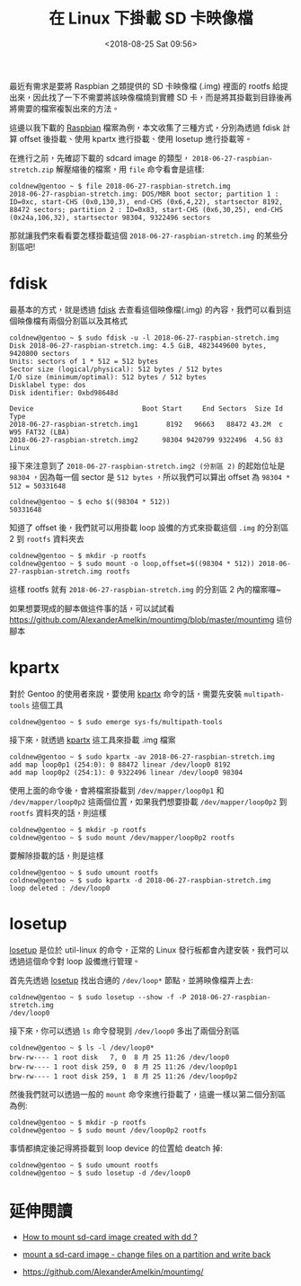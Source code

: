 #+TITLE: 在 Linux 下掛載 SD 卡映像檔
#+DATE: <2018-08-25 Sat 09:56>
#+ABBRLINK: ff159f7c
#+OPTIONS: num:nil ^:nil
#+TAGS: linux
#+LANGUAGE: zh-tw

最近有需求是要將 Raspbian 之類提供的 SD 卡映像檔 (.img) 裡面的 rootfs 給提出來，因此找了一下不需要將該映像檔燒到實體 SD 卡，而是將其掛載到目錄後再將需要的檔案複製出來的方法。

#+HTML: <!-- more -->

這邊以我下載的 [[https://www.raspberrypi.org/downloads/raspbian/][Raspbian]] 檔案為例，本文收集了三種方式，分別為透過 fdisk 計算 offset 後掛載、使用 kpartx 進行掛載、使用 losetup 進行掛載等。

在進行之前，先確認下載的 sdcard image 的類型， =2018-06-27-raspbian-stretch.zip= 解壓縮後的檔案，用 =file= 命令看會是這樣:

#+BEGIN_EXAMPLE
  coldnew@gentoo ~ $ file 2018-06-27-raspbian-stretch.img
  2018-06-27-raspbian-stretch.img: DOS/MBR boot sector; partition 1 : ID=0xc, start-CHS (0x0,130,3), end-CHS (0x6,4,22), startsector 8192, 88472 sectors; partition 2 : ID=0x83, start-CHS (0x6,30,25), end-CHS (0x24a,106,32), startsector 98304, 9322496 sectors
#+END_EXAMPLE

那就讓我們來看看要怎樣掛載這個 =2018-06-27-raspbian-stretch.img= 的某些分割區吧!

* fdisk

最基本的方式，就是透過 [[http://man7.org/linux/man-pages/man8/fdisk.8.html][fdisk]] 去查看這個映像檔(.img) 的內容，我們可以看到這個映像檔有兩個分割區以及其格式

#+BEGIN_EXAMPLE
  coldnew@gentoo ~ $ sudo fdisk -u -l 2018-06-27-raspbian-stretch.img
  Disk 2018-06-27-raspbian-stretch.img: 4.5 GiB, 4823449600 bytes, 9420800 sectors
  Units: sectors of 1 * 512 = 512 bytes
  Sector size (logical/physical): 512 bytes / 512 bytes
  I/O size (minimum/optimal): 512 bytes / 512 bytes
  Disklabel type: dos
  Disk identifier: 0xbd98648d

  Device                           Boot Start     End Sectors  Size Id Type
  2018-06-27-raspbian-stretch.img1       8192   96663   88472 43.2M  c W95 FAT32 (LBA)
  2018-06-27-raspbian-stretch.img2      98304 9420799 9322496  4.5G 83 Linux
#+END_EXAMPLE

接下來注意到了 =2018-06-27-raspbian-stretch.img2 (分割區 2)= 的起始位址是 =98304= ，因為每一個 sector 是 =512 bytes= ，所以我們可以算出 offset 為 ~98304 * 512 = 50331648~

#+BEGIN_EXAMPLE
  coldnew@gentoo ~ $ echo $((98304 * 512))
  50331648
#+END_EXAMPLE

知道了 offset 後，我們就可以用掛載 loop 設備的方式來掛載這個 =.img= 的分割區 2 到 =rootfs= 資料夾去

#+BEGIN_EXAMPLE
  coldnew@gentoo ~ $ mkdir -p rootfs
  coldnew@gentoo ~ $ sudo mount -o loop,offset=$((98304 * 512)) 2018-06-27-raspbian-stretch.img rootfs
#+END_EXAMPLE

這樣 rootfs 就有 =2018-06-27-raspbian-stretch.img= 的分割區 2 內的檔案囉~

如果想要現成的腳本做這件事的話，可以試試看 https://github.com/AlexanderAmelkin/mountimg/blob/master/mountimg 這份腳本

* kpartx

對於 Gentoo 的使用者來說，要使用 [[https://www.linux.org/docs/man8/kpartx.html][kpartx]] 命令的話，需要先安裝 =multipath-tools= 這個工具

#+BEGIN_EXAMPLE
  coldnew@gentoo ~ $ sudo emerge sys-fs/multipath-tools
#+END_EXAMPLE

接下來，就透過 [[https://www.linux.org/docs/man8/kpartx.html][kpartx]] 這工具來掛載 .img 檔案

#+BEGIN_EXAMPLE
  coldnew@gentoo ~ $ sudo kpartx -av 2018-06-27-raspbian-stretch.img
  add map loop0p1 (254:0): 0 88472 linear /dev/loop0 8192
  add map loop0p2 (254:1): 0 9322496 linear /dev/loop0 98304
#+END_EXAMPLE

使用上面的命令後，會將檔案掛載到 =/dev/mapper/loop0p1= 和 =/dev/mapper/loop0p2= 這兩個位置，如果我們想要掛載 =/dev/mapper/loop0p2= 到 =rootfs= 資料夾的話，則這樣

#+BEGIN_EXAMPLE
  coldnew@gentoo ~ $ mkdir -p rootfs
  coldnew@gentoo ~ $ sudo mount /dev/mapper/loop0p2 rootfs
#+END_EXAMPLE

要解除掛載的話，則是這樣

#+BEGIN_EXAMPLE
  coldnew@gentoo ~ $ sudo umount rootfs
  coldnew@gentoo ~ $ sudo kpartx -d 2018-06-27-raspbian-stretch.img
  loop deleted : /dev/loop0
#+END_EXAMPLE

* losetup

[[http://man7.org/linux/man-pages/man8/losetup.8.html][losetup]] 是位於 util-linux 的命令，正常的 Linux 發行板都會內建安裝，我們可以透過這個命令對 loop 設備進行管理。

首先先透過 [[http://man7.org/linux/man-pages/man8/losetup.8.html][losetup]] 找出合適的 =/dev/loop*= 節點，並將映像檔弄上去:

#+BEGIN_EXAMPLE
  coldnew@gentoo ~ $ sudo losetup --show -f -P 2018-06-27-raspbian-stretch.img
  /dev/loop0
#+END_EXAMPLE

接下來，你可以透過 =ls= 命令發現到 =/dev/loop0= 多出了兩個分割區

#+BEGIN_EXAMPLE
  coldnew@gentoo ~ $ ls -l /dev/loop0*
  brw-rw---- 1 root disk   7, 0  8 月 25 11:26 /dev/loop0
  brw-rw---- 1 root disk 259, 0  8 月 25 11:26 /dev/loop0p1
  brw-rw---- 1 root disk 259, 1  8 月 25 11:26 /dev/loop0p2
#+END_EXAMPLE

然後我們就可以透過一般的 =mount= 命令來進行掛載了，這邊一樣以第二個分割區為例:

#+BEGIN_EXAMPLE
  coldnew@gentoo ~ $ mkdir -p rootfs
  coldnew@gentoo ~ $ sudo mount /dev/loop0p2 rootfs
#+END_EXAMPLE

事情都搞定後記得將掛載到 loop device 的位置給 deatch 掉:

#+BEGIN_EXAMPLE
  coldnew@gentoo ~ $ sudo umount rootfs
  coldnew@gentoo ~ $ sudo losetup -d /dev/loop0
#+END_EXAMPLE

* 延伸閱讀

- [[https://askubuntu.com/questions/445979/how-to-mount-sd-card-image-created-with-dd][How to mount sd-card image created with dd ?]]

- [[https://stackoverflow.com/questions/42435226/mount-a-sd-card-image-change-files-on-a-partition-and-write-back][mount a sd-card image - change files on a partition and write back]]

- [[https://github.com/AlexanderAmelkin/mountimg/]]
